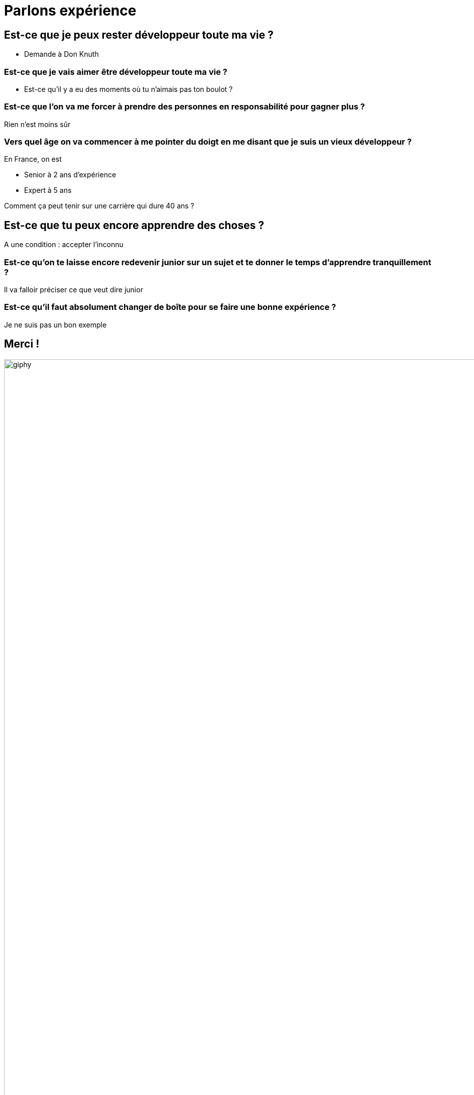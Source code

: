 :icons: font
:revealjs_progress: true
:revealjs_previewLinks: true
:revealjs_mouseWheel: true
:revealjs_history: true
////
:revealjs_plugins: {slidesdir}/plugins.js
:revealjs_plugins_configuration: {slidesdir}/configs.js
////
:customcss: custom.css
:source-highlighter: highlightjs

= Parlons expérience


== Est-ce que je peux rester développeur toute ma vie ?

* Demande à Don Knuth

=== Est-ce que je vais aimer être développeur toute ma vie ?

* Est-ce qu'il y a eu des moments où tu n'aimais pas ton boulot ?

=== Est-ce que l'on va me forcer à prendre des personnes en responsabilité pour gagner plus ?

Rien n'est moins sûr

=== Vers quel âge on va commencer à me pointer du doigt en me disant que je suis un vieux développeur ?

En France, on est

* Senior à 2 ans d'expérience
* Expert à 5 ans

Comment ça peut tenir sur une carrière qui dure 40 ans ?

== Est-ce que tu peux encore apprendre des choses ?

A une condition : accepter l'inconnu

=== Est-ce qu'on te laisse encore redevenir junior sur un sujet et te donner le temps d’apprendre tranquillement ?

Il va falloir préciser ce que veut dire junior

=== Est-ce qu'il faut absolument changer de boîte pour se faire une bonne expérience ?

Je ne suis pas un bon exemple

== Merci !

image::https://media.giphy.com/media/1sMH6m5alWauk/giphy.gif[width=200%]